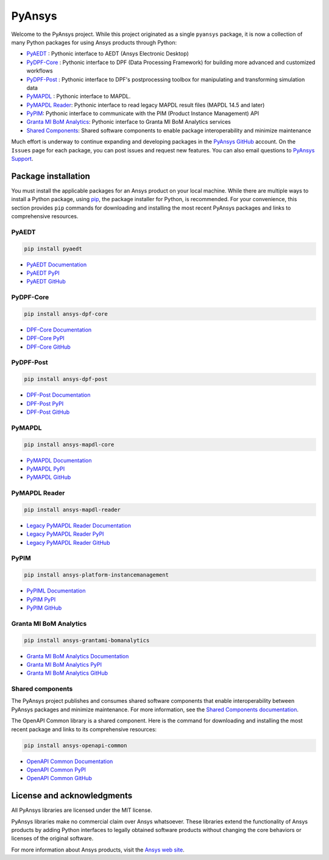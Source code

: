 PyAnsys
=======
Welcome to the PyAnsys project. While this project originated as a single ``pyansys`` package,
it is now a collection of many Python packages for using Ansys products through Python:

- `PyAEDT <https://aedtdocs.pyansys.com/>`__ : Pythonic interface to AEDT (Ansys Electronic Desktop)
- `PyDPF-Core <https://dpfdocs.pyansys.com/>`__ : Pythonic interface to DPF (Data Processing Framework) for building more advanced and customized workflows
- `PyDPF-Post <https://postdocs.pyansys.com/>`__ : Pythonic interface to DPF's postprocessing toolbox for manipulating and transforming simulation data
- `PyMAPDL <https://mapdldocs.pyansys.com/>`__ : Pythonic interface to MAPDL.
- `PyMAPDL Reader <https://readerdocs.pyansys.com/>`__: Pythonic interface to read legacy MAPDL result files (MAPDL 14.5 and later)
- `PyPIM <https://pypim.docs.pyansys.com/>`__: Pythonic interface to communicate with the PIM (Product Instance Management) API
- `Granta MI BoM Analytics <https://grantami.docs.pyansys.com/>`__: Pythonic interface to Granta MI BoM Analytics services
- `Shared Components <https://shared.docs.pyansys.com/>`_: Shared software components to enable package interoperability and minimize maintenance

Much effort is underway to continue expanding and developing packages in the
`PyAnsys GitHub <https://github.com/pyansys/>`__ account. On the ``Issues`` page
for each package, you can post issues and request new features. You can also email
questions to `PyAnsys Support <mailto:pyansys.support@ansys.com>`_.

Package installation
--------------------
You must install the applicable packages for an Ansys product on your local machine.
While there are multiple ways to install a Python package, using `pip
<https://pypi.org/project/pip/>`_, the package installer for Python, is recommended.
For your convenience, this section provides ``pip`` commands for downloading
and installing the most recent PyAnsys packages and links to comprehensive resources.

PyAEDT
~~~~~~

.. code::

   pip install pyaedt


- `PyAEDT Documentation <https://aedtdocs.pyansys.com/>`_
- `PyAEDT PyPI <https://pypi.org/project/pyaedt/>`_
- `PyAEDT GitHub <https://github.com/pyansys/PyAEDT/>`_


PyDPF-Core
~~~~~~~~~~

.. code::

   pip install ansys-dpf-core


- `DPF-Core Documentation <https://dpfdocs.pyansys.com/>`__
- `DPF-Core PyPI <https://pypi.org/project/ansys-dpf-core/>`__
- `DPF-Core GitHub <https://github.com/pyansys/DPF-Core>`__


PyDPF-Post
~~~~~~~~~~

.. code::

   pip install ansys-dpf-post


- `DPF-Post Documentation <https://dpfdocs.pyansys.com/>`_
- `DPF-Post PyPI <https://pypi.org/project/ansys-dpf-core/>`_
- `DPF-Post GitHub <https://github.com/pyansys/DPF-Post>`_


PyMAPDL
~~~~~~~

.. code::

   pip install ansys-mapdl-core


- `PyMAPDL Documentation <https://mapdldocs.pyansys.com/>`_
- `PyMAPDL PyPI <https://pypi.org/project/ansys-mapdl-core/>`_
- `PyMAPDL GitHub <https://github.com/pyansys/pymapdl/>`_


PyMAPDL Reader
~~~~~~~~~~~~~~

.. code::

   pip install ansys-mapdl-reader


- `Legacy PyMAPDL Reader Documentation <https://readerdocs.pyansys.com/>`_
- `Legacy PyMAPDL Reader PyPI <https://pypi.org/project/ansys-mapdl-reader/>`_
- `Legacy PyMAPDL Reader GitHub <https://github.com/pyansys/pymapdl-reader>`_


PyPIM
~~~~~

.. code::

   pip install ansys-platform-instancemanagement


- `PyPIML Documentation <https://pypim.docs.pyansys.com/>`_
- `PyPIM PyPI <https://pypi.org/project/ansys-platform-instancemanagement/>`_
- `PyPIM GitHub <https://github.com/pyansys/pypim/>`_


Granta MI BoM Analytics
~~~~~~~~~~~~~~~~~~~~~~~

.. code::

   pip install ansys-grantami-bomanalytics


- `Granta MI BoM Analytics Documentation <https://grantami.docs.pyansys.com/>`_
- `Granta MI BoM Analytics PyPI <https://pypi.org/project/ansys-grantami-bomanalytics/>`_
- `Granta MI BoM Analytics GitHub <https://github.com/pyansys/grantami-bomanalytics/>`_


Shared components
~~~~~~~~~~~~~~~~~
The PyAnsys project publishes and consumes shared software components that enable
interoperability between PyAnsys packages and minimize maintenance. For more
information, see the `Shared Components documentation <https://shared.docs.pyansys.com/>`_.


The OpenAPI Common library is a shared component. Here is the command for downloading
and installing the most recent package and links to its comprehensive resources:

.. code::

   pip install ansys-openapi-common


- `OpenAPI Common Documentation <https://openapi.docs.pyansys.com/index.html/>`_
- `OpenAPI Common PyPI <https://pypi.org/project/ansys-openapi-common/>`_
- `OpenAPI Common GitHub <https://github.com/pyansys/openapi-common/>`_


License and acknowledgments
---------------------------
All PyAnsys libraries are licensed under the MIT license.

PyAnsys libraries make no commercial claim over Ansys whatsoever. 
These libraries extend the functionality of Ansys products by
adding Python interfaces to legally obtained software products
without changing the core behaviors or licenses of the original
software.  

For more information about Ansys products, visit the `Ansys web site <https://www.ansys.com/>`_.
